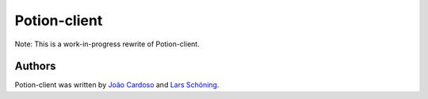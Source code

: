 
=============
Potion-client
=============

Note: This is a work-in-progress rewrite of Potion-client.




Authors
=======

Potion-client was written by `João Cardoso <https://github.com/joaocardoso>`_ and `Lars Schöning <https://github.com/lyschoening>`_.